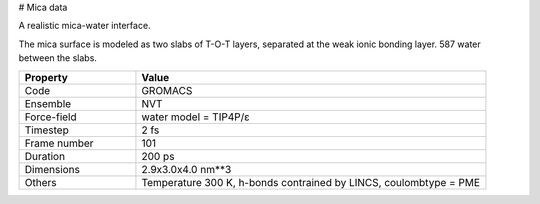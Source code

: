 # Mica data

A realistic mica-water interface.

The mica surface is modeled as two slabs of T-O-T layers, separated at the weak ionic
bonding layer. 587 water between the slabs.


.. list-table::
   :widths: 25 75
   :header-rows: 1

   * - Property
     - Value

   * - Code
     - GROMACS
   * - Ensemble
     - NVT
   * - Force-field
     - water model = TIP4P/ɛ
   * - Timestep
     - 2 fs
   * - Frame number
     - 101
   * - Duration
     - 200 ps
   * - Dimensions
     - 2.9x3.0x4.0 nm**3
   * - Others
     - Temperature 300 K, h-bonds contrained by LINCS, coulombtype = PME
